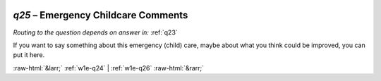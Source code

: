 .. _w1e-q25:

 
 .. role:: raw-html(raw) 
        :format: html 

`q25` – Emergency Childcare Comments
================================
*Routing to the question depends on answer in:* :ref:`q23`

If you want to say something about this emergency (child) care, maybe about what you think could be improved, you can put it here. 


.. image:: ../_screenshots/w1-q25.png


:raw-html:`&larr;` :ref:`w1e-q24` | :ref:`w1e-q26` :raw-html:`&rarr;`
